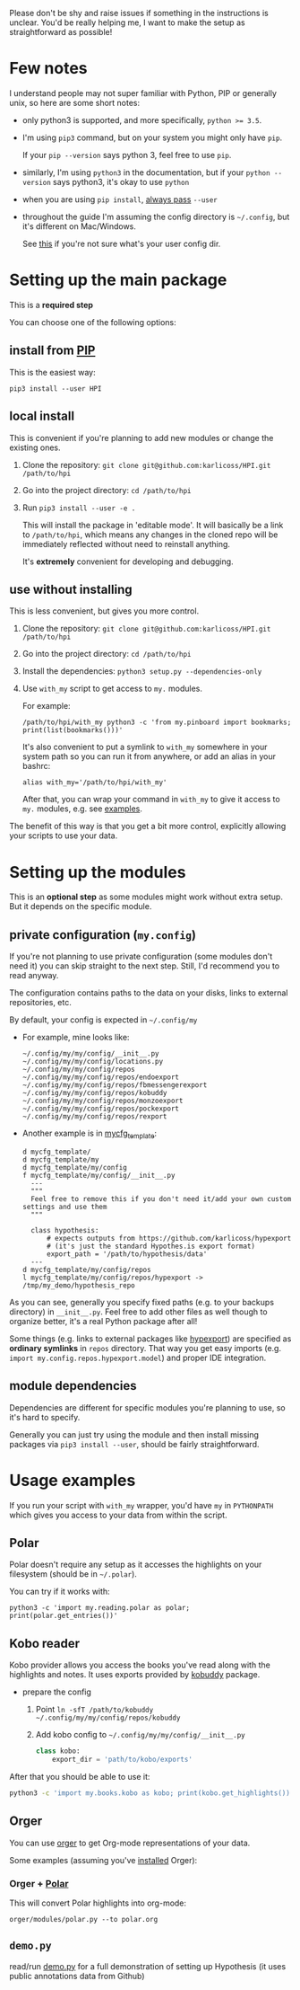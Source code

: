 # TODO  FAQ??
Please don't be shy and raise issues if something in the instructions is unclear.
You'd be really helping me, I want to make the setup as straightforward as possible!

* Few notes
I understand people may not super familiar with Python, PIP or generally unix, so here are some short notes:

- only python3 is supported, and more specifically, ~python >= 3.5~.
- I'm using ~pip3~ command, but on your system you might only have ~pip~.

  If your ~pip --version~ says python 3, feel free to use ~pip~.

- similarly, I'm using =python3= in the documentation, but if your =python --version= says python3, it's okay to use =python=

- when you are using ~pip install~, [[https://stackoverflow.com/a/42989020/706389][always pass]] =--user=
- throughout the guide I'm assuming the config directory is =~/.config=, but it's different on Mac/Windows.

  See [[https://github.com/ActiveState/appdirs/blob/3fe6a83776843a46f20c2e5587afcffe05e03b39/appdirs.py#L187-L190][this]] if you're not sure what's your user config dir.

* Setting up the main package
This is a *required step*

You can choose one of the following options:

** install from [[https://pypi.org/project/HPI][PIP]]
This is the easiest way:

: pip3 install --user HPI

** local install
This is convenient if you're planning to add new modules or change the existing ones.

1. Clone the repository: =git clone git@github.com:karlicoss/HPI.git /path/to/hpi=
2. Go into the project directory: =cd /path/to/hpi=
2. Run  ~pip3 install --user -e .~

   This will install the package in 'editable mode'.
   It will basically be a link to =/path/to/hpi=, which means any changes in the cloned repo will be immediately reflected without need to reinstall anything.

   It's *extremely* convenient for developing and debugging.
  
** use without installing
This is less convenient, but gives you more control.

1. Clone the repository: =git clone git@github.com:karlicoss/HPI.git /path/to/hpi=
2. Go into the project directory: =cd /path/to/hpi=
3. Install the dependencies: ~python3 setup.py --dependencies-only~
4. Use =with_my= script to get access to ~my.~ modules.

   For example:

   : /path/to/hpi/with_my python3 -c 'from my.pinboard import bookmarks; print(list(bookmarks()))'

   It's also convenient to put a symlink to =with_my= somewhere in your system path so you can run it from anywhere, or add an alias in your bashrc:

   : alias with_my='/path/to/hpi/with_my'

   After that, you can wrap your command in =with_my= to give it access to ~my.~ modules, e.g. see [[#usage-examples][examples]].

The benefit of this way is that you get a bit more control, explicitly allowing your scripts to use your data.

* Setting up the modules
This is an *optional step* as some modules might work without extra setup.
But it depends on the specific module.

** private configuration (=my.config=)
# TODO write aobut dynamic configuration
If you're not planning to use private configuration (some modules don't need it) you can skip straight to the next step. Still, I'd recommend you to read anyway.

The configuration contains paths to the data on your disks, links to external repositories, etc.

By default, your config is expected in =~/.config/my=

- For example, mine looks like:

  #+begin_src python :exports results :results output
  from pathlib import Path
  home = Path("~").expanduser()
  pp = home / '.config/my/my/config'
  for p in sorted(pp.rglob('*')):
    if '__pycache__' in p.parts:
      continue
    ps = str(p).replace(str(home), '~')
    print(ps)
  #+end_src

  #+RESULTS:
  #+begin_example
  ~/.config/my/my/config/__init__.py
  ~/.config/my/my/config/locations.py
  ~/.config/my/my/config/repos
  ~/.config/my/my/config/repos/endoexport
  ~/.config/my/my/config/repos/fbmessengerexport
  ~/.config/my/my/config/repos/kobuddy
  ~/.config/my/my/config/repos/monzoexport
  ~/.config/my/my/config/repos/pockexport
  ~/.config/my/my/config/repos/rexport
  #+end_example

- Another example is in [[file:../mycfg_template][mycfg_template]]:

  #+begin_src bash :exports results :results output
    cd ..
    for x in $(find mycfg_template/ | grep -v -E 'mypy_cache|.git|__pycache__|scignore'); do
      if   [[ -L "$x" ]]; then
        echo "l $x -> $(readlink $x)"
      elif [[ -d "$x" ]]; then
        echo "d $x"
      else
        echo "f $x"
        (echo "---"; cat "$x"; echo "---" ) | sed 's/^/  /'
      fi
    done
  #+end_src

  #+RESULTS:
  #+begin_example
  d mycfg_template/
  d mycfg_template/my
  d mycfg_template/my/config
  f mycfg_template/my/config/__init__.py
    ---
    """
    Feel free to remove this if you don't need it/add your own custom settings and use them
    """

    class hypothesis:
        # expects outputs from https://github.com/karlicoss/hypexport
        # (it's just the standard Hypothes.is export format)
        export_path = '/path/to/hypothesis/data'
    ---
  d mycfg_template/my/config/repos
  l mycfg_template/my/config/repos/hypexport -> /tmp/my_demo/hypothesis_repo
  #+end_example

As you can see, generally you specify fixed paths (e.g. to your backups directory) in ~__init__.py~.
Feel free to add other files as well though to organize better, it's a real Python package after all!

Some things (e.g. links to external packages like [[https://github.com/karlicoss/hypexport][hypexport]]) are specified as *ordinary symlinks* in ~repos~ directory.
That way you get easy imports (e.g. =import my.config.repos.hypexport.model=) and proper IDE integration.

# TODO link to post about exports?
** module dependencies
Dependencies are different for specific modules you're planning to use, so it's hard to specify.

Generally you can just try using the module and then install missing packages via ~pip3 install --user~, should be fairly straightforward.

* Usage examples
If you run your script with ~with_my~ wrapper, you'd have ~my~ in ~PYTHONPATH~ which gives you access to your data from within the script.

** Polar
Polar doesn't require any setup as it accesses the highlights on your filesystem (should be in =~/.polar=).

You can try if it works with:

: python3 -c 'import my.reading.polar as polar; print(polar.get_entries())'

** Kobo reader
Kobo provider allows you access the books you've read along with the highlights and notes.
It uses exports provided by [[https://github.com/karlicoss/kobuddy][kobuddy]] package.

- prepare the config

  1. Point  =ln -sfT /path/to/kobuddy ~/.config/my/my/config/repos/kobuddy=
  2. Add kobo config to =~/.config/my/my/config/__init__.py=
    #+begin_src python
    class kobo:
        export_dir = 'path/to/kobo/exports'
    #+end_src

After that you should be able to use it:

#+begin_src bash
  python3 -c 'import my.books.kobo as kobo; print(kobo.get_highlights())'
#+end_src

** Orger
# TODO include this from orger docs??

You can use [[https://github.com/karlicoss/orger][orger]] to get Org-mode representations of your data.

Some examples (assuming you've [[https://github.com/karlicoss/orger#installing][installed]] Orger):

*** Orger + [[https://github.com/burtonator/polar-bookshelf][Polar]]

This will convert Polar highlights into org-mode:

: orger/modules/polar.py --to polar.org

** =demo.py=
read/run [[../demo.py][demo.py]] for a full demonstration of setting up Hypothesis (it uses public annotations data from Github)
